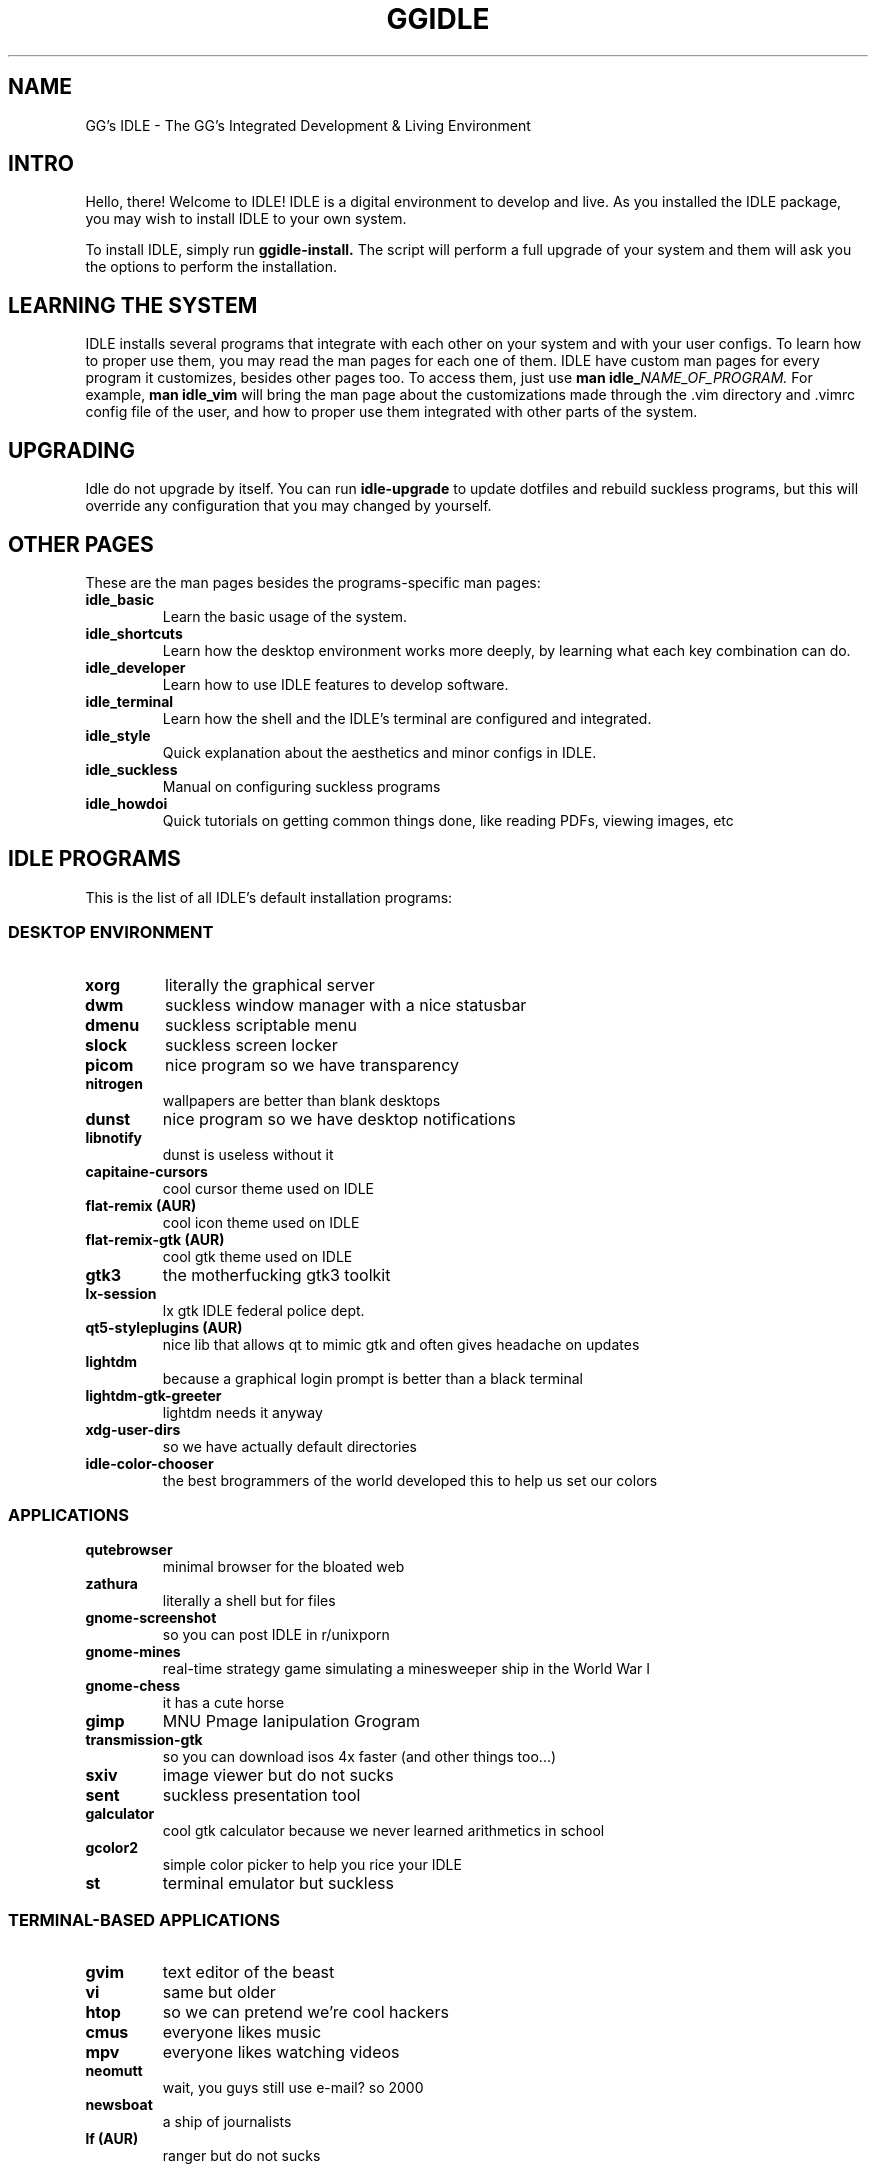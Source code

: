 \" HEADER {{{
.TH GGIDLE 7 ggidle

.SH NAME
GG's IDLE \- The GG's Integrated Development & Living Environment
\" }}}

\" INTRO {{{
.SH INTRO
Hello, there! Welcome to IDLE! IDLE is a digital environment to develop and live. As you installed the IDLE package, you may wish to install IDLE to your own system.
.P
To install IDLE, simply run
.B ggidle-install.
The script will perform a full upgrade of your system and them will ask you the options to perform the installation.
\" }}}

\" LEARNING {{{
.SH LEARNING THE SYSTEM
IDLE installs several programs that integrate with each other on your system and with your user configs. To learn how to proper use them, you may read the man pages for each one of them. IDLE have custom man pages for every program it customizes, besides other pages too. To access them, just use
.B man\ idle_\fINAME_OF_PROGRAM.
For example, 
.B man\ idle_vim
will bring the man page about the customizations made through the .vim directory and .vimrc config file of the user, and how to proper use them integrated with other parts of the system.
\" }}}

\" UPGRADING {{{
.SH UPGRADING
Idle do not upgrade by itself. You can run
.B idle-upgrade
to update dotfiles and rebuild suckless programs, but this will override any configuration that you may changed by yourself.
\" }}}

\" LINKS {{{
.SH OTHER PAGES
These are the man pages besides the programs-specific man pages:
.TP
.B idle_basic
Learn the basic usage of the system.
.TP
.B idle_shortcuts
Learn how the desktop environment works more deeply, by learning what each key combination can do.
.TP
.B idle_developer
Learn how to use IDLE features to develop software.
.TP
.B idle_terminal
Learn how the shell and the IDLE's terminal are configured and integrated.
.TP
.B idle_style
Quick explanation about the aesthetics and minor configs in IDLE.
.TP
.B idle_suckless
Manual on configuring suckless programs
.TP
.B idle_howdoi
Quick tutorials on getting common things done, like reading PDFs, viewing images, etc
\" }}}

\" PROGRAMS {{{
.SH IDLE PROGRAMS
This is the list of all IDLE's default installation programs:

.SS DESKTOP ENVIRONMENT
.TP
.B xorg
literally the graphical server
.TP
.B dwm 
suckless window manager with a nice statusbar
.TP
.B dmenu 
suckless scriptable menu
.TP
.B slock 
suckless screen locker
.TP
.B picom 
nice program so we have transparency
.TP
.B nitrogen 
wallpapers are better than blank desktops
.TP
.B dunst 
nice program so we have desktop notifications
.TP
.B libnotify 
dunst is useless without it
.TP
.B capitaine-cursors  
cool cursor theme used on IDLE
.TP
.B flat-remix (AUR)
cool icon theme used on IDLE
.TP
.B flat-remix-gtk (AUR) 
cool gtk theme used on IDLE
.TP
.B gtk3
the motherfucking gtk3 toolkit 
.TP
.B lx-session 
lx gtk IDLE federal police dept.
.TP
.B qt5-styleplugins (AUR) 
nice lib that allows qt to mimic gtk and often gives headache on updates
.TP
.B lightdm 
because a graphical login prompt is better than a black terminal
.TP
.B lightdm-gtk-greeter 
lightdm needs it anyway
.TP
.B xdg-user-dirs
so we have actually default directories
.TP
.B idle-color-chooser
the best brogrammers of the world developed this to help us set our colors

.SS APPLICATIONS

.TP
.B qutebrowser 
minimal browser for the bloated web
.TP
.B zathura 
literally a shell but for files
.TP
.B gnome-screenshot 
so you can post IDLE in r/unixporn
.TP
.B gnome-mines 
real-time strategy game simulating a minesweeper ship in the World War I
.TP
.B gnome-chess 
it has a cute horse
.TP
.B gimp
MNU Pmage Ianipulation Grogram 
.TP
.B transmission-gtk 
so you can download isos 4x faster (and other things too...)
.TP
.B sxiv 
image viewer but do not sucks
.TP
.B sent
suckless presentation tool
.TP
.B galculator 
cool gtk calculator because we never learned arithmetics in school
.TP
.B gcolor2 
simple color picker to help you rice your IDLE
.TP
.B st 
terminal emulator but suckless

.SS TERMINAL-BASED APPLICATIONS

.TP
.B gvim 
text editor of the beast
.TP
.B vi 
same but older
.TP
.B htop 
so we can pretend we're cool hackers
.TP
.B cmus 
everyone likes music
.TP
.B mpv 
everyone likes watching videos
.TP
.B neomutt 
wait, you guys still use e-mail? so 2000
.TP
.B newsboat 
a ship of journalists
.TP
.B lf (AUR)
ranger but do not sucks

.SS AUDIO

.TP
.B pulseaudio 
literally the audio server
.TP
.B pulseaudio-alsa 
so it interacts with the tux kernel
.TP
.B pamixer 
so we actually can change volume and etc
.TP
.B alsa-utils 
literally ask tux to change the volume

.SS FONTS

.TP
.B gnu-free-fonts 
pretty standard
.TP
.B otf-ipafont 
japanese text needs japanese font
.TP
.B ttf-ubuntu-font-family 
the best font family in the world
.TP
.B nerd-fonts-ubuntu-mono (AUR) 
ubuntu font + nerd icons <3
.TP
.B ttf-dejavu 
web needs a websish font

.SS GAMES AND STUPID TERMINAL STUFF

.TP
.B gnuchess 
turn-based strategy RPG game
.TP
.B unimatrix (AUR) 
cmatrix but with actually Matrix references
.TP
.B neofetch 
ArchLinux' default wallpaper
.TP
.B pfetch 
neofetch but do not sucks
.TP
.B cowsay 
cow speaking whatever you want
.TP
.B doge
the DOGE
.TP
.B asciiquarium 
it's cute
.TP
.B nyancat 
SO FUCKING CUTE
.TP
.B tty-clock-git 
another ArchLinux default wallpaper
.TP
.B onefetch 
like neo but for git repositories

.SS COMMAND-LINE TOOLS

.TP
.B man-pages 
manuals to code in boomer (C)
.TP
.B sudo 
because maybe you didn't installed it already
.TP
.B polkit 
IDLE federal police dept.
.TP
.B zsh 
The Zoomer Shell
.TP
.B gcc 
CNU Gompiler Collection
.TP
.B git 
tux's software masterpiece
.TP
.B the_silver_searcher 
1s2 2s2 2p6 3s2 3p6 4s2 3d10 4p6 5s1 4d10
.TP
.B wget 
why the hack you do not have this already?
.TP
.B base-devel 
wait you ain't supposed to have this already to install IDLE?
.TP
.B yay (AUR) 
like pacman but actually supports AUR
.TP
.B udisks2 
sudo mount /dev/sdb1 /mnt never more
.TP
.B ctags 
tags for boomer programming (and other languages too)
.TP
.B youtube-dl 
just fucking use it. no one really cares.
.TP
.B pacman-contrib 
nice scripts so we can know about updates without sudo
.TP
.B zathura-pdf-mupdf 
nice lib so zathura can actually render the motherfucking pdf
.TP
.B bat 
cat but bloated
.TP
.B mediainfo 
one command serves them all
.TP
.B ffmpeg
literally make everything, from frying chicken to serves you with codecs
\" }}}
